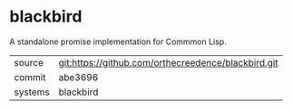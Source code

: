 * blackbird

A standalone promise implementation for Commmon Lisp.

|---------+-----------------------------------------------------|
| source  | git:https://github.com/orthecreedence/blackbird.git |
| commit  | abe3696                                             |
| systems | blackbird                                           |
|---------+-----------------------------------------------------|
